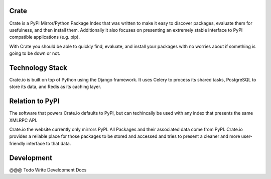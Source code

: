 Crate
=====

Crate is a PyPI Mirror/Python Package Index that was written to make it easy to discover
packages, evaluate them for usefulness, and then install them. Additionally it also focuses
on presenting an extremely stable interface to PyPI compatible applications (e.g. pip).

With Crate you should be able to quickly find, evaluate, and install your packages
with no worries about if something is going to be down or not.


Technology Stack
================

Crate.io is built on top of Python using the Django framework. It uses Celery
to process its shared tasks, PostgreSQL to store its data, and Redis as its
caching layer.

Relation to PyPI
================

The software that powers Crate.io defaults to PyPI, but can techincally be used
with any index that presents the same XMLRPC API.

Crate.io the website currently only mirrors PyPI. All Packages and their associated
data come from PyPI. Crate.io provides a reliable place for those packages to be stored
and accessed and tries to present a cleaner and more user-friendly interface to
that data.

Development
===========

@@@ Todo Write Development Docs
